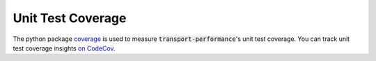 Unit Test Coverage
==================

The python package `coverage`_ is used to measure :code:`transport-performance`'s
unit test coverage. You can track unit test coverage insights `on CodeCov`_.

.. _on CodeCov: https://app.codecov.io/gh/datasciencecampus/transport-network-performance
.. _coverage: https://coverage.readthedocs.io/en/7.3.0/
